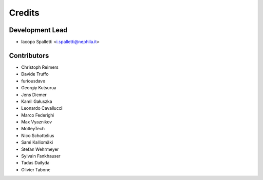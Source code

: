 =======
Credits
=======

Development Lead
----------------

* Iacopo Spalletti <i.spalletti@nephila.it>

Contributors
------------

* Christoph Reimers
* Davide Truffo
* furiousdave
* Georgiy Kutsurua
* Jens Diemer
* Kamil Gałuszka
* Leonardo Cavallucci
* Marco Federighi
* Max Vyaznikov
* MotleyTech
* Nico Schottelius
* Sami Kalliomäki
* Stefan Wehrmeyer
* Sylvain Fankhauser
* Tadas Dailyda
* Olivier Tabone
